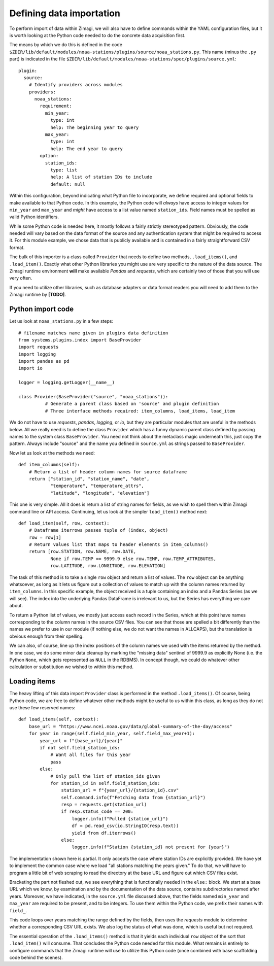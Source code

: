 Defining data importation
=========================

To perform import of data within Zimagi, we will also have to define commands
within the YAML configuration files, but it is worth looking at the Python code
needed to do the concrete data acquisition first.

The means by which we do this is defined in the code
``$ZDIR/lib/default/modules/noaa-stations/plugins/source/noaa_stations.py``.
This name (minus the ``.py`` part) is indicated in the file
``$ZDIR/lib/default/modules/noaa-stations/spec/plugins/source.yml``::

  plugin:
    source:
      # Identify providers across modules
      providers:
        noaa_stations:
          requirement:
            min_year:
              type: int
              help: The beginning year to query
            max_year:
              type: int
              help: The end year to query
          option:
            station_ids:
              type: list
              help: A list of station IDs to include
              default: null

Within this configuration, beyond indicating what Python file to incorporate,
we define required and optional fields to make available to that Python code.
In this example, the Python code will *always* have access to integer values for
``min_year`` and ``max_year`` and *might* have access to a list value named
``station_ids``.  Field names must be spelled as valid Python identifiers.

While some Python code is needed here, it mostly follows a fairly strictly
stereotyped pattern.  Obviously, the code needed will vary based on the data
format of the source and any authentication system that might be required to
access it.  For this module example, we chose data that is publicly available
and is contained in a fairly straightforward CSV format.

The bulk of this importer is a class called ``Provider`` that needs to define
two methods, ``.load_items()``, and ``.load_item()``.
Exactly what other Python libraries you might use are very specific to the
nature of the data source.  The Zimagi runtime environment **will** make
available *Pandas* and *requests*, which are certainly two of those that you
will use very often.

If you need to utilize other libraries, such as database adapters or data format
readers you will need to add them to the Zimagi runtime by **[TODO]**.

Python import code
------------------

Let us look at ``noaa_stations.py`` in a few steps::

    # filename matches name given in plugins data definition
    from systems.plugins.index import BaseProvider
    import requests
    import logging
    import pandas as pd
    import io

    logger = logging.getLogger(__name__)

    class Provider(BaseProvider("source", "noaa_stations")):
	      # Generate a parent class based on 'source' and plugin definition
	      # Three interface methods required: item_columns, load_items, load_item

We do not have to use *requests*, *pandas*, *logging*, or *io*, but they are
particular modules that are useful in the methods below.  All we really need is
to define the class ``Provider`` which has a funny dynamic parent class defined
by passing names to the system class ``BaseProvider``.  You need not think about
the metaclass magic underneath this, just copy the pattern.  Always include
"source" and the name you defined in ``source.yml`` as strings passed to
``BaseProvider``.

Now let us look at the methods we need::

    def item_columns(self):
        # Return a list of header column names for source dataframe
        return ["station_id", "station_name", "date",
                "temperature", "temperature_attrs",
                "latitude", "longitude", "elevation"]

This one is very simple.  All it does is return a list of string names for
fields, as we wish to spell them within Zimagi command line or API access.
Continuing, let us look at the simpler ``load_item()`` method next::

    def load_item(self, row, context):
        # Dataframe iterrows passes tuple of (index, object)
        row = row[1]
        # Return values list that maps to header elements in item_columns()
        return [row.STATION, row.NAME, row.DATE,
                None if row.TEMP == 9999.9 else row.TEMP, row.TEMP_ATTRIBUTES,
                row.LATITUDE, row.LONGITUDE, row.ELEVATION]

The task of this method is to take a single ``row`` object and return a list of
values.  The ``row`` object can be anything whatsoever, as long as it lets us
figure out a collection of values to match up with the column names returned by
``item_columns``.  In this specific example, the object received is a tuple
containing an index and a Pandas Series (as we will see).  The index into the
underlying Pandas DataFrame is irrelevant to us, but the Series has everything
we care about.

To return a Python list of values, we mostly just access each record in the
Series, which at this point have names corresponding to the column names in the
source CSV files.  You can see that those are spelled a bit differently than
the names we prefer to use in our module (if nothing else, we do not want the
names in ALLCAPS), but the translation is obvious enough from their spelling.

We can also, of course, line up the index positions of the column names we used
with the items returned by the method.  In one case, we do some minor data
cleanup by marking the "missing data" sentinel of 9999.9 as explicitly None
(i.e. the Python ``None``, which gets represented as ``NULL`` in the RDBMS). In
concept though, we could do whatever other calculation or substitution we wished
to within this method.

Loading items
-------------

The heavy lifting of this data import ``Provider`` class is performed in the
method ``.load_items()``.  Of course, being Python code, we are free to define
whatever other methods might be useful to us within this class, as long as they
do not use these few reserved names::

    def load_items(self, context):
        base_url = "https://www.ncei.noaa.gov/data/global-summary-of-the-day/access"
        for year in range(self.field_min_year, self.field_max_year+1):
            year_url = f"{base_url}/{year}"
            if not self.field_station_ids:
                # Want all files for this year
                pass
            else:
                # Only pull the list of station_ids given
                for station_id in self.field_station_ids:
                    station_url = f"{year_url}/{station_id}.csv"
                    self.command.info(f"Fetching data from {station_url}")
                    resp = requests.get(station_url)
                    if resp.status_code == 200:
                        logger.info(f"Pulled {station_url}")
                        df = pd.read_csv(io.StringIO(resp.text))
                        yield from df.iterrows()
                    else:
                        logger.info(f"Station {station_id} not present for {year}")

The implementation shown here is partial.  It only accepts the case where
station IDs are explicitly provided.  We have yet to implement the common case
where we load "all stations matching the years given."  To do that, we will have
to program a little bit of web scraping to read the directory at the base URL
and figure out which CSV files exist.

Bracketing the part not fleshed out, we see everything that is functionally
needed in the ``else:`` block.  We start at a base URL which we know, by
examination and by the documentation of the data source, contains subdirectories
named after years.  Moreover, we have indicated, in the ``source.yml`` file
discussed above, that the fields named ``min_year`` and ``max_year`` are
required to be present, and to be integers.  To use them within the Python code,
we prefix their names with ``field_``.

This code loops over years matching the range defined by the fields, then uses
the *requests* module to determine whether a corresponding CSV URL exists. We
also log the status of what was done, which is useful but not required.

The essential operation of the ``.load_items()`` method is that it yields each
individual ``row`` object of the sort that ``.load_item()`` will consume.  That
concludes the Python code needed for this module.  What remains is entirely to
configure commands that the Zimagi runtime will use to utilize this Python code
(once combined with base scaffolding code behind the scenes).
